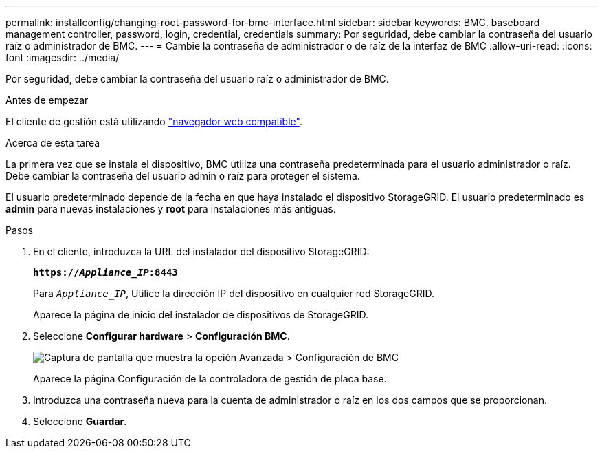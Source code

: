 ---
permalink: installconfig/changing-root-password-for-bmc-interface.html 
sidebar: sidebar 
keywords: BMC, baseboard management controller, password, login, credential, credentials 
summary: Por seguridad, debe cambiar la contraseña del usuario raíz o administrador de BMC. 
---
= Cambie la contraseña de administrador o de raíz de la interfaz de BMC
:allow-uri-read: 
:icons: font
:imagesdir: ../media/


[role="lead"]
Por seguridad, debe cambiar la contraseña del usuario raíz o administrador de BMC.

.Antes de empezar
El cliente de gestión está utilizando https://docs.netapp.com/us-en/storagegrid/admin/web-browser-requirements.html["navegador web compatible"^].

.Acerca de esta tarea
La primera vez que se instala el dispositivo, BMC utiliza una contraseña predeterminada para el usuario administrador o raíz. Debe cambiar la contraseña del usuario admin o raíz para proteger el sistema.

El usuario predeterminado depende de la fecha en que haya instalado el dispositivo StorageGRID. El usuario predeterminado es *admin* para nuevas instalaciones y *root* para instalaciones más antiguas.

.Pasos
. En el cliente, introduzca la URL del instalador del dispositivo StorageGRID:
+
`*https://_Appliance_IP_:8443*`

+
Para `_Appliance_IP_`, Utilice la dirección IP del dispositivo en cualquier red StorageGRID.

+
Aparece la página de inicio del instalador de dispositivos de StorageGRID.

. Seleccione *Configurar hardware* > *Configuración BMC*.
+
image::../media/bmc_configuration_page.gif[Captura de pantalla que muestra la opción Avanzada > Configuración de BMC]

+
Aparece la página Configuración de la controladora de gestión de placa base.

. Introduzca una contraseña nueva para la cuenta de administrador o raíz en los dos campos que se proporcionan.
. Seleccione *Guardar*.

